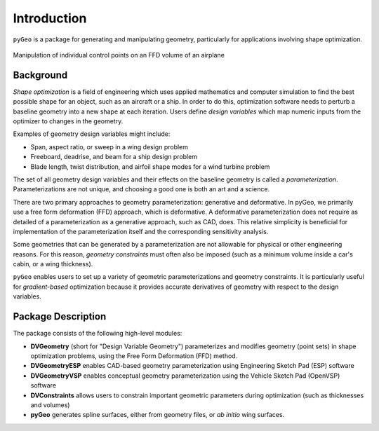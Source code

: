 .. _introduction:

============
Introduction
============

``pyGeo`` is a package for generating and manipulating geometry, particularly for applications involving shape optimization.

.. figure:: images/DPW4_FFD-27745.gif
   :width: 600
   :align: center

   Manipulation of individual control points on an FFD volume of an airplane

----------
Background
----------

*Shape optimization* is a field of engineering which uses applied mathematics and computer simulation to find the best possible shape for an object, such as an aircraft or a ship.
In order to do this, optimization software needs to perturb a baseline geometry into a new shape at each iteration.
Users define *design variables* which map numeric inputs from the optimizer to changes in the geometry.

Examples of geometry design variables might include:

- Span, aspect ratio, or sweep in a wing design problem
- Freeboard, deadrise, and beam for a ship design problem
- Blade length, twist distribution, and airfoil shape modes for a wind turbine problem

The set of all geometry design variables and their effects on the baseline geometry is called a *parameterization*.
Parameterizations are not unique, and choosing a good one is both an art and a science.

There are two primary approaches to geometry parameterization: generative and deformative.
In pyGeo, we primarily use a free form deformation (FFD) approach, which is deformative.
A deformative parameterization does not require as detailed of a parameterization as a generative approach, such as CAD, does.
This relative simplicity is beneficial for implementation of the parameterization itself and the corresponding sensitivity analysis.

Some geometries that can be generated by a parameterization are not allowable for physical or other engineering reasons.
For this reason, *geometry constraints* must often also be imposed (such as a minimum volume inside a car's cabin, or a wing thickness).

``pyGeo`` enables users to set up a variety of geometric parameterizations and geometry constraints.
It is particularly useful for *gradient-based* optimization because it provides accurate derivatives of geometry with respect to the design variables.

-------------------
Package Description
-------------------

The package consists of the following high-level modules:

- **DVGeometry** (short for "Design Variable Geometry") parameterizes and modifies geometry (point sets) in shape optimization problems, using the Free Form Deformation (FFD) method.
- **DVGeometryESP** enables CAD-based geometry parameterization using Engineering Sketch Pad (ESP) software
- **DVGeometryVSP** enables conceptual geometry parameterization using the Vehicle Sketch Pad (OpenVSP) software
- **DVConstraints** allows users to constrain important geometric parameters during optimization (such as thicknesses and volumes)
- **pyGeo** generates spline surfaces, either from geometry files, or *ab initio* wing surfaces.
